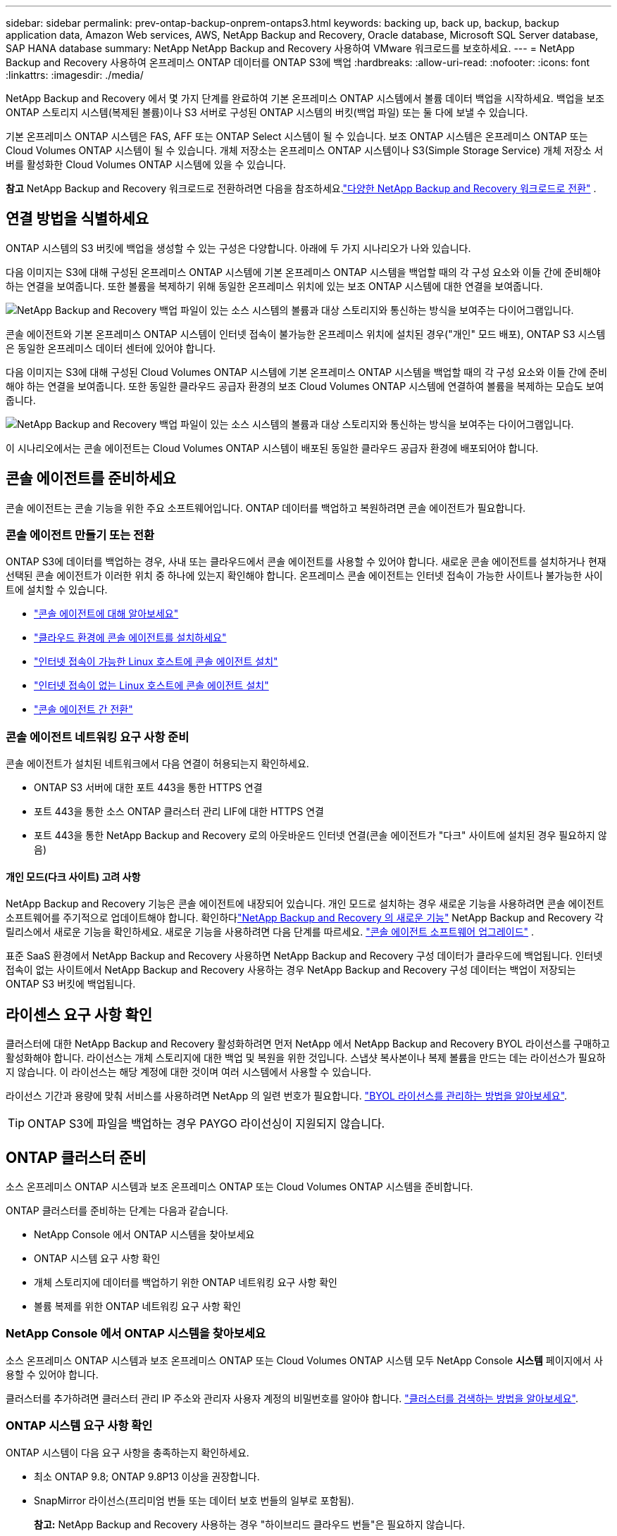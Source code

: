 ---
sidebar: sidebar 
permalink: prev-ontap-backup-onprem-ontaps3.html 
keywords: backing up, back up, backup, backup application data, Amazon Web services, AWS, NetApp Backup and Recovery, Oracle database, Microsoft SQL Server database, SAP HANA database 
summary: NetApp NetApp Backup and Recovery 사용하여 VMware 워크로드를 보호하세요. 
---
= NetApp Backup and Recovery 사용하여 온프레미스 ONTAP 데이터를 ONTAP S3에 백업
:hardbreaks:
:allow-uri-read: 
:nofooter: 
:icons: font
:linkattrs: 
:imagesdir: ./media/


[role="lead"]
NetApp Backup and Recovery 에서 몇 가지 단계를 완료하여 기본 온프레미스 ONTAP 시스템에서 볼륨 데이터 백업을 시작하세요.  백업을 보조 ONTAP 스토리지 시스템(복제된 볼륨)이나 S3 서버로 구성된 ONTAP 시스템의 버킷(백업 파일) 또는 둘 다에 보낼 수 있습니다.

기본 온프레미스 ONTAP 시스템은 FAS, AFF 또는 ONTAP Select 시스템이 될 수 있습니다.  보조 ONTAP 시스템은 온프레미스 ONTAP 또는 Cloud Volumes ONTAP 시스템이 될 수 있습니다.  개체 저장소는 온프레미스 ONTAP 시스템이나 S3(Simple Storage Service) 개체 저장소 서버를 활성화한 Cloud Volumes ONTAP 시스템에 있을 수 있습니다.

[]
====
*참고* NetApp Backup and Recovery 워크로드로 전환하려면 다음을 참조하세요.link:br-start-switch-ui.html["다양한 NetApp Backup and Recovery 워크로드로 전환"] .

====


== 연결 방법을 식별하세요

ONTAP 시스템의 S3 버킷에 백업을 생성할 수 있는 구성은 다양합니다.  아래에 두 가지 시나리오가 나와 있습니다.

다음 이미지는 S3에 대해 구성된 온프레미스 ONTAP 시스템에 기본 온프레미스 ONTAP 시스템을 백업할 때의 각 구성 요소와 이들 간에 준비해야 하는 연결을 보여줍니다.  또한 볼륨을 복제하기 위해 동일한 온프레미스 위치에 있는 보조 ONTAP 시스템에 대한 연결을 보여줍니다.

image:diagram_cloud_backup_onprem_ontap_s3.png["NetApp Backup and Recovery 백업 파일이 있는 소스 시스템의 볼륨과 대상 스토리지와 통신하는 방식을 보여주는 다이어그램입니다."]

콘솔 에이전트와 기본 온프레미스 ONTAP 시스템이 인터넷 접속이 불가능한 온프레미스 위치에 설치된 경우("개인" 모드 배포), ONTAP S3 시스템은 동일한 온프레미스 데이터 센터에 있어야 합니다.

다음 이미지는 S3에 대해 구성된 Cloud Volumes ONTAP 시스템에 기본 온프레미스 ONTAP 시스템을 백업할 때의 각 구성 요소와 이들 간에 준비해야 하는 연결을 보여줍니다.  또한 동일한 클라우드 공급자 환경의 보조 Cloud Volumes ONTAP 시스템에 연결하여 볼륨을 복제하는 모습도 보여줍니다.

image:diagram_cloud_backup_onprem_ontap_s3_cloud.png["NetApp Backup and Recovery 백업 파일이 있는 소스 시스템의 볼륨과 대상 스토리지와 통신하는 방식을 보여주는 다이어그램입니다."]

이 시나리오에서는 콘솔 에이전트는 Cloud Volumes ONTAP 시스템이 배포된 동일한 클라우드 공급자 환경에 배포되어야 합니다.



== 콘솔 에이전트를 준비하세요

콘솔 에이전트는 콘솔 기능을 위한 주요 소프트웨어입니다.  ONTAP 데이터를 백업하고 복원하려면 콘솔 에이전트가 필요합니다.



=== 콘솔 에이전트 만들기 또는 전환

ONTAP S3에 데이터를 백업하는 경우, 사내 또는 클라우드에서 콘솔 에이전트를 사용할 수 있어야 합니다.  새로운 콘솔 에이전트를 설치하거나 현재 선택된 콘솔 에이전트가 이러한 위치 중 하나에 있는지 확인해야 합니다.  온프레미스 콘솔 에이전트는 인터넷 접속이 가능한 사이트나 불가능한 사이트에 설치할 수 있습니다.

* https://docs.netapp.com/us-en/console-setup-admin/concept-connectors.html["콘솔 에이전트에 대해 알아보세요"^]
* https://docs.netapp.com/us-en/console-setup-admin/concept-connectors.html#how-to-create-a-connector["클라우드 환경에 콘솔 에이전트를 설치하세요"^]
* https://docs.netapp.com/us-en/console-setup-admin/task-quick-start-connector-on-prem.html["인터넷 접속이 가능한 Linux 호스트에 콘솔 에이전트 설치"^]
* https://docs.netapp.com/us-en/console-setup-admin/task-quick-start-private-mode.html["인터넷 접속이 없는 Linux 호스트에 콘솔 에이전트 설치"^]
* https://docs.netapp.com/us-en/console-setup-admin/task-manage-multiple-connectors.html#switch-between-connectors["콘솔 에이전트 간 전환"^]




=== 콘솔 에이전트 네트워킹 요구 사항 준비

콘솔 에이전트가 설치된 네트워크에서 다음 연결이 허용되는지 확인하세요.

* ONTAP S3 서버에 대한 포트 443을 통한 HTTPS 연결
* 포트 443을 통한 소스 ONTAP 클러스터 관리 LIF에 대한 HTTPS 연결
* 포트 443을 통한 NetApp Backup and Recovery 로의 아웃바운드 인터넷 연결(콘솔 에이전트가 "다크" 사이트에 설치된 경우 필요하지 않음)




==== 개인 모드(다크 사이트) 고려 사항

NetApp Backup and Recovery 기능은 콘솔 에이전트에 내장되어 있습니다.  개인 모드로 설치하는 경우 새로운 기능을 사용하려면 콘솔 에이전트 소프트웨어를 주기적으로 업데이트해야 합니다.  확인하다link:whats-new.html["NetApp Backup and Recovery 의 새로운 기능"] NetApp Backup and Recovery 각 릴리스에서 새로운 기능을 확인하세요.  새로운 기능을 사용하려면 다음 단계를 따르세요. https://docs.netapp.com/us-en/console-setup-admin/task-upgrade-connector.html["콘솔 에이전트 소프트웨어 업그레이드"^] .

표준 SaaS 환경에서 NetApp Backup and Recovery 사용하면 NetApp Backup and Recovery 구성 데이터가 클라우드에 백업됩니다.  인터넷 접속이 없는 사이트에서 NetApp Backup and Recovery 사용하는 경우 NetApp Backup and Recovery 구성 데이터는 백업이 저장되는 ONTAP S3 버킷에 백업됩니다.



== 라이센스 요구 사항 확인

클러스터에 대한 NetApp Backup and Recovery 활성화하려면 먼저 NetApp 에서 NetApp Backup and Recovery BYOL 라이선스를 구매하고 활성화해야 합니다.  라이선스는 개체 스토리지에 대한 백업 및 복원을 위한 것입니다. 스냅샷 복사본이나 복제 볼륨을 만드는 데는 라이선스가 필요하지 않습니다.  이 라이선스는 해당 계정에 대한 것이며 여러 시스템에서 사용할 수 있습니다.

라이선스 기간과 용량에 맞춰 서비스를 사용하려면 NetApp 의 일련 번호가 필요합니다. link:br-start-licensing.html["BYOL 라이선스를 관리하는 방법을 알아보세요"].


TIP: ONTAP S3에 파일을 백업하는 경우 PAYGO 라이선싱이 지원되지 않습니다.



== ONTAP 클러스터 준비

소스 온프레미스 ONTAP 시스템과 보조 온프레미스 ONTAP 또는 Cloud Volumes ONTAP 시스템을 준비합니다.

ONTAP 클러스터를 준비하는 단계는 다음과 같습니다.

* NetApp Console 에서 ONTAP 시스템을 찾아보세요
* ONTAP 시스템 요구 사항 확인
* 개체 스토리지에 데이터를 백업하기 위한 ONTAP 네트워킹 요구 사항 확인
* 볼륨 복제를 위한 ONTAP 네트워킹 요구 사항 확인




=== NetApp Console 에서 ONTAP 시스템을 찾아보세요

소스 온프레미스 ONTAP 시스템과 보조 온프레미스 ONTAP 또는 Cloud Volumes ONTAP 시스템 모두 NetApp Console *시스템* 페이지에서 사용할 수 있어야 합니다.

클러스터를 추가하려면 클러스터 관리 IP 주소와 관리자 사용자 계정의 비밀번호를 알아야 합니다. https://docs.netapp.com/us-en/storage-management-ontap-onprem/task-discovering-ontap.html["클러스터를 검색하는 방법을 알아보세요"^].



=== ONTAP 시스템 요구 사항 확인

ONTAP 시스템이 다음 요구 사항을 충족하는지 확인하세요.

* 최소 ONTAP 9.8; ONTAP 9.8P13 이상을 권장합니다.
* SnapMirror 라이선스(프리미엄 번들 또는 데이터 보호 번들의 일부로 포함됨).
+
*참고:* NetApp Backup and Recovery 사용하는 경우 "하이브리드 클라우드 번들"은 필요하지 않습니다.

+
방법을 배우십시오 https://docs.netapp.com/us-en/ontap/system-admin/manage-licenses-concept.html["클러스터 라이선스 관리"^] .

* 시간과 시간대가 올바르게 설정되었습니다.  방법을 배우십시오 https://docs.netapp.com/us-en/ontap/system-admin/manage-cluster-time-concept.html["클러스터 시간 구성"^] .
* 데이터를 복제하는 경우 소스 및 대상 시스템이 호환되는 ONTAP 버전을 실행하는지 확인하세요.
+
https://docs.netapp.com/us-en/ontap/data-protection/compatible-ontap-versions-snapmirror-concept.html["SnapMirror 관계에 대한 호환 ONTAP 버전 보기"^].





=== 개체 스토리지에 데이터를 백업하기 위한 ONTAP 네트워킹 요구 사항 확인

개체 스토리지에 연결하는 시스템에서 다음 요구 사항이 충족되는지 확인해야 합니다.

[NOTE]
====
* 팬아웃 백업 아키텍처를 사용하는 경우 설정은 _기본_ 스토리지 시스템에서 구성해야 합니다.
* 계단식 백업 아키텍처를 사용하는 경우 설정은 _보조_ 스토리지 시스템에서 구성해야 합니다.
+
link:prev-ontap-protect-journey.html["백업 아키텍처 유형에 대해 자세히 알아보세요"].



====
다음과 같은 ONTAP 클러스터 네트워킹 요구 사항이 필요합니다.

* ONTAP 클러스터는 백업 및 복원 작업을 위해 클러스터 간 LIF에서 ONTAP S3 서버로 사용자가 지정한 포트를 통해 HTTPS 연결을 시작합니다.  포트는 백업 설정 중에 구성할 수 있습니다.
+
ONTAP 객체 스토리지에서 데이터를 읽고 씁니다. 객체 스토리지는 결코 시작되지 않고, 단지 응답만 합니다.

* ONTAP 콘솔 에이전트에서 클러스터 관리 LIF로의 인바운드 연결이 필요합니다.
* 백업하려는 볼륨을 호스팅하는 각 ONTAP 노드에는 클러스터 간 LIF가 필요합니다.  LIF는 ONTAP 개체 스토리지에 연결하는 데 사용해야 하는 _IPspace_와 연결되어야 합니다. https://docs.netapp.com/us-en/ontap/networking/standard_properties_of_ipspaces.html["IPspaces에 대해 자세히 알아보세요"^] .
+
NetApp Backup and Recovery 설정하면 사용할 IP 공간을 입력하라는 메시지가 표시됩니다. 각 LIF가 연결된 IP 공간을 선택해야 합니다. 이는 "기본" IP 공간일 수도 있고 사용자가 만든 사용자 지정 IP 공간일 수도 있습니다.

* 노드의 클러스터 간 LIF는 개체 저장소에 액세스할 수 있습니다(콘솔 에이전트가 "다크" 사이트에 설치된 경우에는 필요하지 않음).
* 볼륨이 위치한 스토리지 VM에 대한 DNS 서버가 구성되었습니다.  방법을 확인하세요 https://docs.netapp.com/us-en/ontap/networking/configure_dns_services_auto.html["SVM에 대한 DNS 서비스 구성"^] .
* 기본 IP 공간과 다른 IP 공간을 사용하는 경우 개체 스토리지에 액세스하려면 정적 경로를 만들어야 할 수도 있습니다.
* 필요한 경우 방화벽 규칙을 업데이트하여 ONTAP 에서 개체 스토리지로의 NetApp Backup and Recovery 서비스 연결을 지정한 포트(일반적으로 포트 443)를 통해 허용하고, 스토리지 VM에서 DNS 서버로의 이름 확인 트래픽을 포트 53(TCP/UDP)을 통해 허용합니다.




=== 볼륨 복제를 위한 ONTAP 네트워킹 요구 사항 확인

NetApp Backup and Recovery 사용하여 보조 ONTAP 시스템에 복제된 볼륨을 생성하려는 경우 소스 및 대상 시스템이 다음 네트워킹 요구 사항을 충족하는지 확인하세요.



==== 온프레미스 ONTAP 네트워킹 요구 사항

* 클러스터가 온프레미스에 있는 경우 회사 네트워크에서 클라우드 공급자의 가상 네트워크로 연결되어야 합니다. 이는 일반적으로 VPN 연결입니다.
* ONTAP 클러스터는 추가적인 서브넷, 포트, 방화벽 및 클러스터 요구 사항을 충족해야 합니다.
+
Cloud Volumes ONTAP 또는 온프레미스 시스템에 복제할 수 있으므로 온프레미스 ONTAP 시스템에 대한 피어링 요구 사항을 검토하세요. https://docs.netapp.com/us-en/ontap-sm-classic/peering/reference_prerequisites_for_cluster_peering.html["ONTAP 설명서에서 클러스터 피어링에 대한 필수 구성 요소 보기"^] .





==== Cloud Volumes ONTAP 네트워킹 요구 사항

* 인스턴스의 보안 그룹에는 필수 인바운드 및 아웃바운드 규칙이 포함되어야 합니다. 구체적으로는 ICMP 및 포트 11104와 11105에 대한 규칙이 포함됩니다. 이러한 규칙은 미리 정의된 보안 그룹에 포함됩니다.




== ONTAP S3를 백업 대상으로 준비하세요

개체 스토리지 백업에 사용할 ONTAP 클러스터에서 S3(Simple Storage Service) 개체 스토리지 서버를 활성화해야 합니다. 를 참조하십시오 https://docs.netapp.com/us-en/ontap/s3-config/index.html["ONTAP S3 문서"^] 자세한 내용은.

*참고:* 이 클러스터를 콘솔 *시스템* 페이지에 추가할 수 있지만, S3 개체 스토리지 서버로 식별되지 않으며, 이 S3 시스템에 소스 시스템을 끌어서 놓아 백업 활성화를 시작할 수 없습니다.

이 ONTAP 시스템은 다음 요구 사항을 충족해야 합니다.

지원되는 ONTAP 버전:: 온프레미스 ONTAP 시스템에는 ONTAP 9.8 이상이 필요합니다.  Cloud Volumes ONTAP 시스템에는 ONTAP 9.9.1 이상이 필요합니다.
S3 자격 증명:: ONTAP S3 스토리지에 대한 액세스를 제어하려면 S3 사용자를 생성해야 합니다. https://docs.netapp.com/us-en/ontap/s3-config/create-s3-user-task.html["자세한 내용은 ONTAP S3 문서를 참조하세요."^] .
+
--
ONTAP S3에 대한 백업을 설정하면 백업 마법사가 사용자 계정에 대한 S3 액세스 키와 비밀 키를 입력하라는 메시지를 표시합니다.  사용자 계정을 통해 NetApp Backup and Recovery ONTAP S3 버킷을 인증하고 백업을 저장하는 데 사용되는 버킷에 액세스할 수 있습니다.  ONTAP S3에서 누가 요청하는지 알 수 있도록 키가 필요합니다.

이러한 액세스 키는 다음 권한이 있는 사용자와 연결되어야 합니다.

[source, json]
----
"s3:ListAllMyBuckets",
"s3:ListBucket",
"s3:GetObject",
"s3:PutObject",
"s3:DeleteObject",
"s3:CreateBucket"
----
--




== ONTAP 볼륨에서 백업 활성화

언제든지 온프레미스 시스템에서 직접 백업을 활성화하세요.

마법사가 다음의 주요 단계를 안내합니다.

* 백업할 볼륨을 선택하세요
* 백업 전략 및 정책 정의
* 선택 사항을 검토하세요


당신도 할 수 있습니다<<API 명령 표시>> 검토 단계에서 코드를 복사하여 향후 시스템에 대한 백업 활성화를 자동화할 수 있습니다.



=== 마법사 시작

.단계
. 다음 방법 중 하나를 사용하여 백업 및 복구 활성화 마법사에 액세스하세요.
+
** 콘솔의 *시스템* 페이지에서 시스템을 선택하고 오른쪽 패널의 백업 및 복구 옆에 있는 *활성화 > 백업 볼륨*을 선택합니다.
** 백업 및 복구 표시줄에서 *볼륨*을 선택합니다.  볼륨 탭에서 *작업(...)* 옵션을 선택하고 단일 볼륨(복제 또는 개체 저장소로의 백업이 아직 활성화되지 않은 볼륨)에 대해 *백업 활성화*를 선택합니다.


+
마법사의 소개 페이지에는 로컬 스냅샷, 복제, 백업을 포함한 보호 옵션이 표시됩니다.  이 단계에서 두 번째 옵션을 선택한 경우, 하나의 볼륨이 선택된 상태로 백업 전략 정의 페이지가 나타납니다.

. 다음 옵션을 계속 진행하세요.
+
** 이미 콘솔 에이전트가 있다면 준비가 완료된 것입니다.  *다음*을 선택하세요.
** 콘솔 에이전트가 없으면 *콘솔 에이전트 추가* 옵션이 나타납니다.  참조하다<<콘솔 에이전트를 준비하세요>> .






=== 백업할 볼륨을 선택하세요

보호할 볼륨을 선택하세요.  보호된 볼륨은 스냅샷 정책, 복제 정책, 개체 정책에 대한 백업 중 하나 이상을 갖춘 볼륨입니다.

FlexVol 또는 FlexGroup 볼륨을 보호하도록 선택할 수 있습니다. 그러나 시스템 백업을 활성화할 때 이러한 볼륨을 혼합하여 선택할 수는 없습니다.  방법을 확인하세요link:prev-ontap-backup-manage.html["시스템의 추가 볼륨에 대한 백업을 활성화합니다."] (FlexVol 또는 FlexGroup) 초기 볼륨에 대한 백업을 구성한 후.

[NOTE]
====
* 한 번에 하나의 FlexGroup 볼륨에서만 백업을 활성화할 수 있습니다.
* 선택한 볼륨에는 동일한 SnapLock 설정이 있어야 합니다.  모든 볼륨에는 SnapLock Enterprise 활성화되어 있어야 하거나 SnapLock 비활성화되어 있어야 합니다.


====
.단계
선택한 볼륨에 이미 스냅샷이나 복제 정책이 적용된 경우 나중에 선택하는 정책이 기존 정책을 덮어씁니다.

. 볼륨 선택 페이지에서 보호하려는 볼륨을 선택합니다.
+
** 선택적으로, 특정 볼륨 유형, 스타일 등을 갖춘 볼륨만 표시하도록 행을 필터링하여 선택을 더 쉽게 할 수 있습니다.
** 첫 번째 볼륨을 선택한 후에는 모든 FlexVol 볼륨을 선택할 수 있습니다(FlexGroup 볼륨은 한 번에 하나씩만 선택할 수 있습니다).  기존의 모든 FlexVol 볼륨을 백업하려면 먼저 볼륨 하나를 선택한 다음 제목 행의 상자를 선택합니다.
** 개별 볼륨을 백업하려면 각 볼륨의 상자를 선택하세요.


. *다음*을 선택하세요.




=== 백업 전략 정의

백업 전략을 정의하려면 다음 옵션을 구성해야 합니다.

* 보호 옵션: 로컬 스냅샷, 복제, 개체 스토리지 백업 등 백업 옵션 중 하나 또는 전부를 구현할지 여부
* 아키텍처: 팬아웃 또는 계단식 백업 아키텍처를 사용할지 여부
* 로컬 스냅샷 정책
* 복제 대상 및 정책
* 개체 스토리지 정보(공급자, 암호화, 네트워킹, 백업 정책 및 내보내기 옵션)에 대한 백업입니다.


.단계
. 백업 전략 정의 페이지에서 다음 중 하나 또는 모두를 선택하세요.  기본적으로 세 가지 모두 선택되어 있습니다.
+
** *로컬 스냅샷*: 로컬 스냅샷 사본을 만듭니다.
** *복제*: 다른 ONTAP 스토리지 시스템에 복제된 볼륨을 생성합니다.
** *백업*: S3에 대해 구성된 ONTAP 시스템의 버킷에 볼륨을 백업합니다.


. *아키텍처*: 복제와 백업을 모두 선택한 경우 다음 정보 흐름 중 하나를 선택하세요.
+
** *계단식*: 백업 데이터는 기본 시스템에서 보조 시스템으로 흐르고, 보조 시스템에서 개체 스토리지로 흐릅니다.
** *팬아웃*: 백업 데이터는 기본 시스템에서 보조 시스템으로 흐르고, 기본 시스템에서 개체 스토리지로 흐릅니다.
+
이러한 아키텍처에 대한 자세한 내용은 다음을 참조하세요.link:prev-ontap-protect-journey.html["보호 여정을 계획하세요"] .



. *로컬 스냅샷*: 기존 스냅샷 정책을 선택하거나 새 정책을 만듭니다.
+

TIP: 스냅샷을 활성화하기 전에 사용자 정의 정책을 만들려면 시스템 관리자 또는 ONTAP CLI를 사용할 수 있습니다. `snapmirror policy create` 명령.  참조하다 .

+

TIP: 백업 및 복구를 사용하여 사용자 지정 정책을 만들려면 다음을 참조하세요.link:br-use-policies-create.html["정책 만들기"] .

+
정책을 만들려면 *새 정책 만들기*를 선택하고 다음을 수행하세요.

+
** 정책의 이름을 입력하세요.
** 일반적으로 서로 다른 빈도로 최대 5개의 일정을 선택하세요.
** *만들기*를 선택하세요.


. *복제*: *복제*를 선택한 경우 다음 옵션을 설정합니다.
+
** *복제 대상*: 대상 시스템과 SVM을 선택합니다.  선택적으로 대상 집계( FlexGroup 볼륨의 집계)와 복제된 볼륨 이름에 추가할 접두사 또는 접미사를 선택합니다.
** *복제 정책*: 기존 복제 정책을 선택하거나 새 복제 정책을 만듭니다.
+
정책을 만들려면 *새 정책 만들기*를 선택하고 다음을 수행하세요.

+
*** 정책의 이름을 입력하세요.
*** 일반적으로 서로 다른 빈도로 최대 5개의 일정을 선택하세요.
*** *만들기*를 선택하세요.




. *개체로 백업*: *백업*을 선택한 경우 다음 옵션을 설정합니다.
+
** *공급자*: * ONTAP S3*를 선택하세요.
** *공급자 설정*: S3 서버 FQDN 세부 정보, 포트, 사용자의 액세스 키와 비밀 키를 입력합니다.
+
액세스 키와 비밀 키는 ONTAP 클러스터에 S3 버킷에 대한 액세스 권한을 부여하기 위해 생성한 사용자를 위한 것입니다.

** *네트워킹*: 백업하려는 볼륨이 있는 소스 ONTAP 클러스터의 IP 공간을 선택합니다.  이 IP공간의 클러스터 간 LIF에는 아웃바운드 인터넷 액세스가 있어야 합니다(콘솔 에이전트가 "다크" 사이트에 설치된 경우에는 필요하지 않음).
+

TIP: 올바른 IP 공간을 선택하면 NetApp Backup and Recovery ONTAP 에서 ONTAP S3 개체 스토리지로의 연결을 설정할 수 있습니다.

** *백업 정책*: 기존 백업 정책을 선택하거나 새 백업 정책을 만듭니다.
+

TIP: System Manager나 ONTAP CLI를 사용하여 정책을 만들 수 있습니다.  ONTAP CLI를 사용하여 사용자 정의 정책을 생성하려면 `snapmirror policy create` 명령, 참조 .

+

TIP: 백업 및 복구를 사용하여 사용자 지정 정책을 만들려면 다음을 참조하세요.link:br-use-policies-create.html["정책 만들기"] .

+
정책을 만들려면 *새 정책 만들기*를 선택하고 다음을 수행하세요.

+
*** 정책의 이름을 입력하세요.
*** 일반적으로 서로 다른 빈도로 최대 5개의 일정을 선택하세요.
*** 개체 백업 정책의 경우 DataLock 및 랜섬웨어 복원력 설정을 지정합니다.  DataLock 및 랜섬웨어 복원력에 대한 자세한 내용은 다음을 참조하세요.link:prev-ontap-policy-object-options.html["개체 백업 정책 설정"] .
*** *만들기*를 선택하세요.




+
** *기존 스냅샷 복사본을 백업 파일로 개체 스토리지로 내보내기*: 방금 선택한 백업 일정 레이블(예: 매일, 매주 등)과 일치하는 이 시스템의 볼륨에 대한 로컬 스냅샷 복사본이 있는 경우 이 추가 메시지가 표시됩니다.  볼륨에 대한 가장 완벽한 보호를 보장하기 위해 모든 이전 스냅샷을 백업 파일로 개체 스토리지에 복사하려면 이 상자를 선택하세요.


. *다음*을 선택하세요.




=== 선택 사항을 검토하세요

이는 귀하의 선택 사항을 검토하고 필요한 경우 조정할 수 있는 기회입니다.

.단계
. 검토 페이지에서 선택 사항을 검토하세요.
. 선택적으로 *스냅샷 정책 레이블을 복제 및 백업 정책 레이블과 자동으로 동기화* 확인란을 선택합니다.  이렇게 하면 복제 및 백업 정책의 레이블과 일치하는 레이블이 있는 스냅샷이 생성됩니다.  정책이 일치하지 않으면 백업이 생성되지 않습니다.
. *백업 활성화*를 선택하세요.


.결과
NetApp Backup and Recovery 볼륨의 초기 백업을 시작합니다.  복제된 볼륨과 백업 파일의 기준선 전송에는 소스 데이터의 전체 사본이 포함됩니다.  이후 전송에는 스냅샷 복사본에 포함된 기본 저장소 데이터의 차등 복사본이 포함됩니다.

대상 클러스터에 복제된 볼륨이 생성되어 기본 저장소 볼륨과 동기화됩니다.

입력한 S3 액세스 키와 비밀 키로 지정된 서비스 계정에 S3 버킷이 생성되고, 백업 파일이 해당 버킷에 저장됩니다.

볼륨 백업 대시보드가 표시되어 백업 상태를 모니터링할 수 있습니다.

다음을 사용하여 백업 및 복원 작업의 상태를 모니터링할 수도 있습니다.link:br-use-monitor-tasks.html["작업 모니터링 페이지"] .



=== API 명령 표시

백업 및 복구 활성화 마법사에서 사용되는 API 명령을 표시하고 선택적으로 복사할 수 있습니다.  향후 시스템에서 백업 활성화를 자동화하려면 이 작업을 수행하는 것이 좋습니다.

.단계
. 백업 및 복구 활성화 마법사에서 *API 요청 보기*를 선택합니다.
. 명령을 클립보드에 복사하려면 *복사* 아이콘을 선택하세요.

